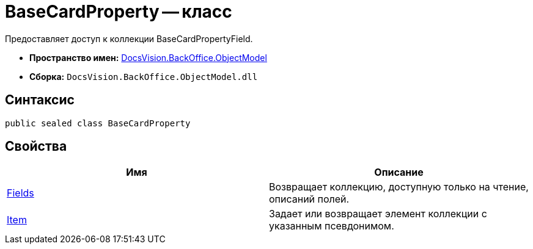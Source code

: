 = BaseCardProperty -- класс

Предоставляет доступ к коллекции BaseCardPropertyField.

* *Пространство имен:* xref:api/DocsVision/Platform/ObjectModel/ObjectModel_NS.adoc[DocsVision.BackOffice.ObjectModel]
* *Сборка:* `DocsVision.BackOffice.ObjectModel.dll`

== Синтаксис

[source,csharp]
----
public sealed class BaseCardProperty
----

== Свойства

[cols=",",options="header"]
|===
|Имя |Описание
|xref:api/DocsVision/BackOffice/ObjectModel/BaseCardProperty.Fields_PR.adoc[Fields] |Возвращает коллекцию, доступную только на чтение, описаний полей.
|xref:api/DocsVision/BackOffice/ObjectModel/BaseCardProperty.Item_PR.adoc[Item] |Задает или возвращает элемент коллекции с указанным псевдонимом.
|===

